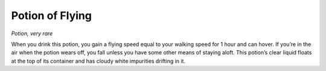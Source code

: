 Potion of Flying
------------------------------------------------------


*Potion, very rare*

When you drink this potion, you gain a flying speed equal to your
walking speed for 1 hour and can hover. If you’re in the air when the
potion wears off, you fall unless you have some other means of staying
aloft. This potion’s clear liquid floats at the top of its container and
has cloudy white impurities drifting in it.

